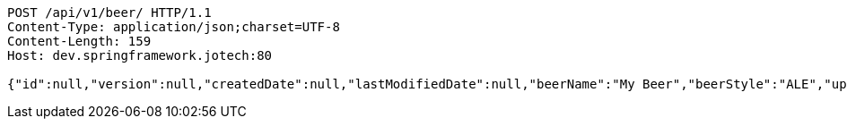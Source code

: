 [source,http,options="nowrap"]
----
POST /api/v1/beer/ HTTP/1.1
Content-Type: application/json;charset=UTF-8
Content-Length: 159
Host: dev.springframework.jotech:80

{"id":null,"version":null,"createdDate":null,"lastModifiedDate":null,"beerName":"My Beer","beerStyle":"ALE","upc":123456789,"price":4.00,"quantityOnHand":null}
----
